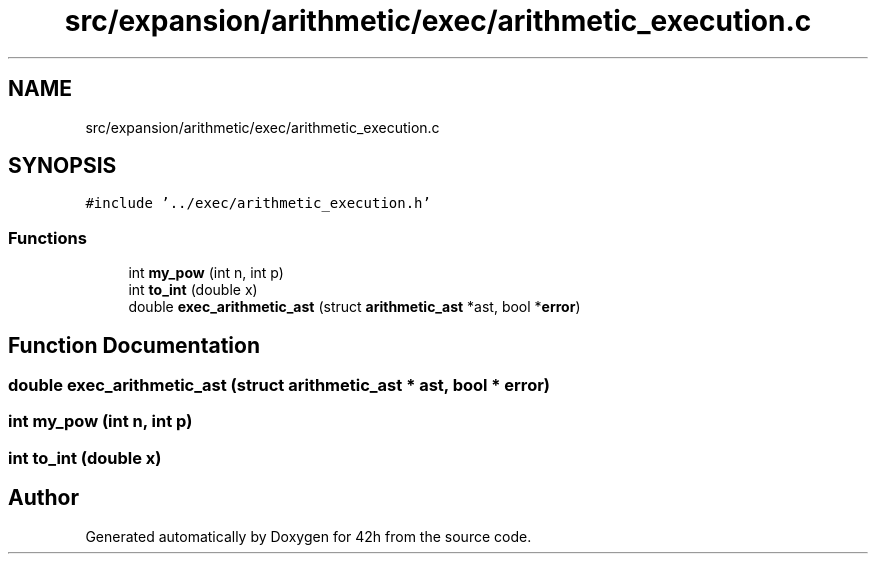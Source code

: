 .TH "src/expansion/arithmetic/exec/arithmetic_execution.c" 3 "Mon May 25 2020" "Version v0.1" "42h" \" -*- nroff -*-
.ad l
.nh
.SH NAME
src/expansion/arithmetic/exec/arithmetic_execution.c
.SH SYNOPSIS
.br
.PP
\fC#include '\&.\&./exec/arithmetic_execution\&.h'\fP
.br

.SS "Functions"

.in +1c
.ti -1c
.RI "int \fBmy_pow\fP (int n, int p)"
.br
.ti -1c
.RI "int \fBto_int\fP (double x)"
.br
.ti -1c
.RI "double \fBexec_arithmetic_ast\fP (struct \fBarithmetic_ast\fP *ast, bool *\fBerror\fP)"
.br
.in -1c
.SH "Function Documentation"
.PP 
.SS "double exec_arithmetic_ast (struct \fBarithmetic_ast\fP * ast, bool * error)"

.SS "int my_pow (int n, int p)"

.SS "int to_int (double x)"

.SH "Author"
.PP 
Generated automatically by Doxygen for 42h from the source code\&.
